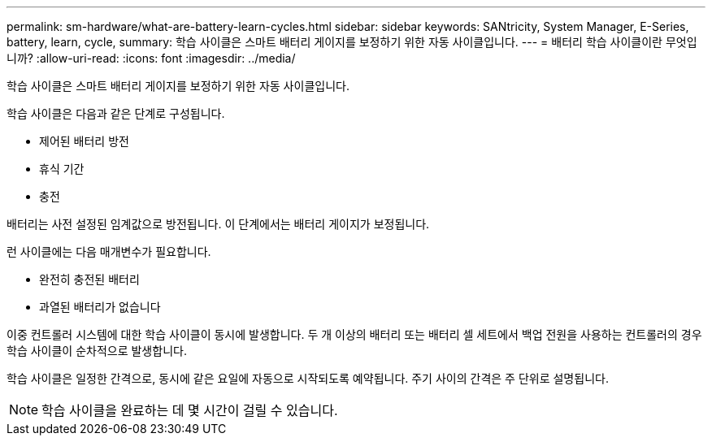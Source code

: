 ---
permalink: sm-hardware/what-are-battery-learn-cycles.html 
sidebar: sidebar 
keywords: SANtricity, System Manager, E-Series, battery, learn, cycle, 
summary: 학습 사이클은 스마트 배터리 게이지를 보정하기 위한 자동 사이클입니다. 
---
= 배터리 학습 사이클이란 무엇입니까?
:allow-uri-read: 
:icons: font
:imagesdir: ../media/


[role="lead"]
학습 사이클은 스마트 배터리 게이지를 보정하기 위한 자동 사이클입니다.

학습 사이클은 다음과 같은 단계로 구성됩니다.

* 제어된 배터리 방전
* 휴식 기간
* 충전


배터리는 사전 설정된 임계값으로 방전됩니다. 이 단계에서는 배터리 게이지가 보정됩니다.

런 사이클에는 다음 매개변수가 필요합니다.

* 완전히 충전된 배터리
* 과열된 배터리가 없습니다


이중 컨트롤러 시스템에 대한 학습 사이클이 동시에 발생합니다. 두 개 이상의 배터리 또는 배터리 셀 세트에서 백업 전원을 사용하는 컨트롤러의 경우 학습 사이클이 순차적으로 발생합니다.

학습 사이클은 일정한 간격으로, 동시에 같은 요일에 자동으로 시작되도록 예약됩니다. 주기 사이의 간격은 주 단위로 설명됩니다.

[NOTE]
====
학습 사이클을 완료하는 데 몇 시간이 걸릴 수 있습니다.

====